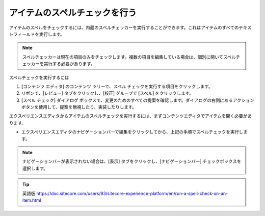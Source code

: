 #######################################
アイテムのスペルチェックを行う
#######################################

アイテムのスペルをチェックするには、内蔵のスペルチェッカーを実行することができます。これはアイテムのすべてのテキストフィールドを実行します。

.. note:: スペルチェッカーは現在の項目のみをチェックします。複数の項目を編集している場合は、個別に開いてスペルチェッカーを実行する必要があります。

スペルチェックを実行するには

1. [コンテンツ エディタ] のコンテンツ ツリーで、スペル チェックを実行する項目をクリックします。

2. リボンで、[レビュー] タブをクリックし、[校正] グループで [スペル] をクリックします。

3. [スペル チェック] ダイアログ ボックスで、変更のためのすべての提案を確認します。ダイアログの右側にあるアクション ボタンを使用して、提案を無視したり、実装したりします。

.. image:: images/15ed64a1b3eaa5.png
    :align: center
    :width: 400px
    :alt: アイテムのスペルチェックを行う

エクスペリエンスエディタからアイテムのスペルチェックを実行するには、まずコンテンツエディタでアイテムを開く必要があります。

* エクスペリエンスエディタのナビゲーションバーで編集をクリックしてから、上記の手順でスペルチェックを実行します。

.. image:: images/15ed64a1b4344b.png
    :align: center
    :width: 400px
    :alt: アイテムのスペルチェックを行う

.. note:: ナビゲーションバーが表示されない場合は、[表示] タブをクリックし、[ナビゲーションバー] チェックボックスを選択します。


.. tip:: 英語版 https://doc.sitecore.com/users/93/sitecore-experience-platform/en/run-a-spell-check-on-an-item.html
